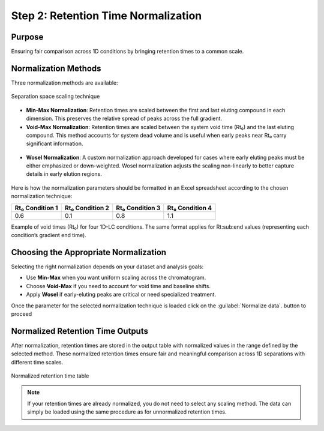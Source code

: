 Step 2: Retention Time Normalization
====================================

Purpose
-------

Ensuring fair comparison across 1D conditions by bringing retention times to a common scale.

Normalization Methods
---------------------

Three normalization methods are available:

.. figure:: /_static/images/step-by-step/step2/normalization.png
   :width: 50%
   :align: center
   :alt:

   Separation space scaling technique

- **Min-Max Normalization**:
  Retention times are scaled between the first and last eluting compound in each dimension. This preserves the relative spread of peaks across the full gradient.

- **Void-Max Normalization**:
  Retention times are scaled between the system void time (Rt₀) and the last eluting compound. This method accounts for system dead volume and is useful when early peaks near Rt₀ carry significant information.

.. figure:: /_static/images/step-by-step/step2/void_max.png
   :width: 65%
   :align: center
   :alt:



- **Wosel Normalization**:
  A custom normalization approach developed for cases where early eluting peaks must be either emphasized or down-weighted. Wosel normalization adjusts the scaling non-linearly to better capture details in early elution regions.

.. figure:: /_static/images/step-by-step/step2/wosel.png
   :width: 65%
   :align: center
   :alt:


Here is how the normalization parameters should be formatted in an Excel spreadsheet according to the chosen normalization technique:

+-------------------+-------------------+-------------------+-------------------+
| Rt₀ Condition 1   | Rt₀ Condition 2   | Rt₀ Condition 3   | Rt₀ Condition 4   |
+===================+===================+===================+===================+
| 0.6               | 0.1               | 0.8               | 1.1               |
+-------------------+-------------------+-------------------+-------------------+

Example of void times (Rt₀) for four 1D-LC conditions. The same format applies for Rt\ :sub:end values (representing each condition’s gradient end time).


Choosing the Appropriate Normalization
--------------------------------------

Selecting the right normalization depends on your dataset and analysis goals:

- Use **Min-Max** when you want uniform scaling across the chromatogram.
- Choose **Void-Max** if you need to account for void time and baseline shifts.
- Apply **Wosel** if early-eluting peaks are critical or need specialized treatment.

Once the parameter for the selected normalization technique is loaded click on the :guilabel:`Normalize data`.
button to proceed


Normalized Retention Time Outputs
---------------------------------

After normalization, retention times are stored in the output table with normalized values in the range defined by the selected method. These normalized retention times ensure fair and meaningful comparison across 1D separations with different time scales.

.. figure:: /_static/images/step-by-step/step2/normalization_table.png
   :width: 100%
   :align: center
   :alt:

   Normalized retention time table


.. note::

   If your retention times are already normalized, you do not need to select any scaling method. The data can simply be loaded using the same procedure as for unnormalized retention times.


